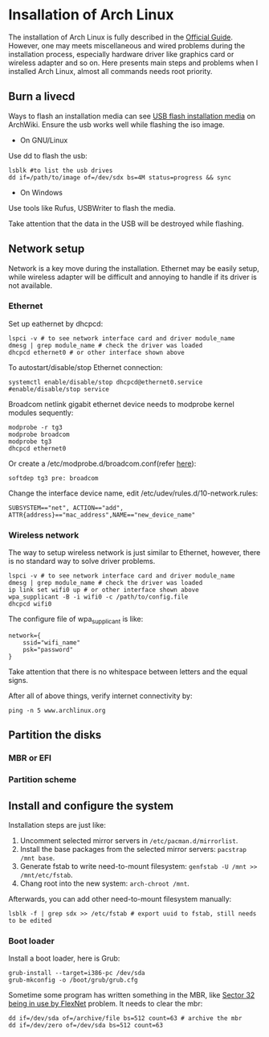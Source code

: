 * Insallation of Arch Linux

The installation of Arch Linux is fully described in the [[https://wiki.archlinux.org/index.php/Installation_guide#Update_the_system_clock][Official Guide]]. However, one may meets miscellaneous and wired problems during the installation process, especially hardware driver like graphics card or wireless adapter and so on. Here presents main steps and problems when I installed Arch Linux, almost all commands needs root priority.

** Burn a livecd
Ways to flash an installation media can see [[https://wiki.archlinux.org/index.php/USB_flash_installation_media][USB flash installation media]] on ArchWiki. Ensure the usb works well while flashing the iso image.
- On GNU/Linux
Use dd to flash the usb:
#+Begin_SRC shell
  lsblk #to list the usb drives
  dd if=/path/to/image of=/dev/sdx bs=4M status=progress && sync
#+End_SRC
- On Windows
Use tools like Rufus, USBWriter to flash the media.

Take attention that the data in the USB will be destroyed while flashing.

** Network setup
Network is a key move during the installation. Ethernet may be easily setup, while wireless adapter will be difficult and annoying to handle if its driver is not available.

*** Ethernet
Set up eathernet by dhcpcd:
#+Begin_SRC shell
  lspci -v # to see network interface card and driver module_name
  dmesg | grep module_name # check the driver was loaded
  dhcpcd ethernet0 # or other interface shown above
#+End_SRC

To autostart/disable/stop Ethernet connection:
#+Begin_SRC shell
  systemctl enable/disable/stop dhcpcd@ethernet0.service #enable/disable/stop service
#+End_SRC

Broadcom netlink gigabit ethernet device needs to modprobe kernel modules sequently:
#+Begin_SRC shell
 modprobe -r tg3
 modprobe broadcom
 modprobe tg3
 dhcpcd ethernet0
#+End_SRC
Or create a /etc/modprobe.d/broadcom.conf(refer [[https://forums.gentoo.org/viewtopic-t-969162-start-0.html][here]]):
#+Begin_SRC
  softdep tg3 pre: broadcom
#+End_SRC

Change the interface device name, edit /etc/udev/rules.d/10-network.rules:
#+Begin_SRC
  SUBSYSTEM=="net", ACTION=="add", ATTR{address}=="mac_address",NAME=="new_device_name"
#+End_SRC

*** Wireless network
The way to setup wireless network is just similar to Ethernet, however, there is no standard way to solve driver problems.
#+Begin_SRC shell
  lspci -v # to see network interface card and driver module_name
  dmesg | grep module_name # check the driver was loaded
  ip link set wifi0 up # or other interface shown above
  wpa_supplicant -B -i wifi0 -c /path/to/config.file
  dhcpcd wifi0 
#+End_SRC
The configure file of wpa_supplicant is like:
#+Begin_SRC text
network={
    ssid="wifi_name"
    psk="password"
}
#+End_SRC
Take attention that there is no whitespace between letters and the equal signs.

After all of above things, verify internet connectivity by:
#+Begin_SRC shell
  ping -n 5 www.archlinux.org
#+End_SRC

** Partition the disks

*** MBR or EFI

*** Partition scheme

** Install and configure the system

Installation steps are just like:
1. Uncomment selected mirror servers in =/etc/pacman.d/mirrorlist=.
2. Install the base packages from the selected mirror servers: =pacstrap /mnt base=.
3. Generate fstab to write need-to-mount filesystem: =genfstab -U /mnt >> /mnt/etc/fstab=.
4. Chang root into the new system: =arch-chroot /mnt=.

Afterwards, you can add other need-to-mount filesystem manually:
#+Begin_SRC shell
  lsblk -f | grep sdx >> /etc/fstab # export uuid to fstab, still needs to be edited
#+End_SRC

*** Boot loader
Install a boot loader, here is Grub:
#+Begin_SRC shell 
  grub-install --target=i386-pc /dev/sda
  grub-mkconfig -o /boot/grub/grub.cfg
#+End_SRC
Sometime some program has written something in the MBR, like [[https://ubuntuforums.org/showthread.php?t%3D1661254][Sector 32 being in use by FlexNet]] problem. It needs to clear the mbr:
#+Begin_SRC shell
  dd if=/dev/sda of=/archive/file bs=512 count=63 # archive the mbr
  dd if=/dev/zero of=/dev/sda bs=512 count=63
#+End_SRC
